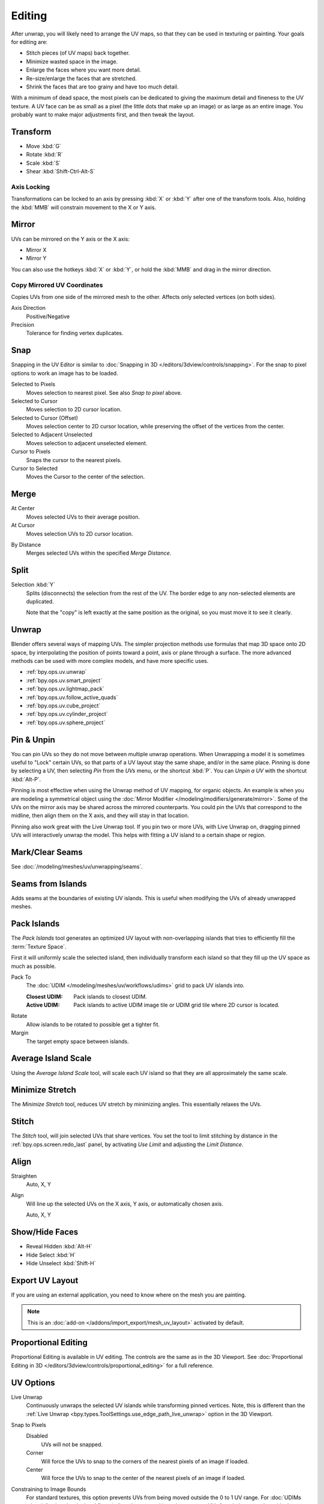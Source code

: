 
*******
Editing
*******

After unwrap, you will likely need to arrange the UV maps,
so that they can be used in texturing or painting. Your goals for editing are:

- Stitch pieces (of UV maps) back together.
- Minimize wasted space in the image.
- Enlarge the faces where you want more detail.
- Re-size/enlarge the faces that are stretched.
- Shrink the faces that are too grainy and have too much detail.

With a minimum of dead space,
the most pixels can be dedicated to giving the maximum detail and fineness to the UV texture.
A UV face can be as small as a pixel (the little dots that make up an image)
or as large as an entire image. You probably want to make major adjustments first,
and then tweak the layout.


Transform
=========

.. reference::

   :Editor:    UV Editor
   :Mode:      Edit Mode
   :Tool:      :menuselection:`Toolbar --> Move, Rotate, Scale, Transform`
   :Menu:      :menuselection:`UV --> Transform`

- Move :kbd:`G`
- Rotate :kbd:`R`
- Scale :kbd:`S`
- Shear :kbd:`Shift-Ctrl-Alt-S`


Axis Locking
------------

Transformations can be locked to an axis by pressing :kbd:`X` or :kbd:`Y` after one of the transform tools.
Also, holding the :kbd:`MMB` will constrain movement to the X or Y axis.


Mirror
======

.. reference::

   :Editor:    UV Editor
   :Mode:      Edit Mode
   :Menu:      :menuselection:`UV --> Mirror`
   :Shortcut:  :kbd:`Ctrl-M`

UVs can be mirrored on the Y axis or the X axis:

- Mirror X
- Mirror Y

You can also use the hotkeys :kbd:`X` or :kbd:`Y`,
or hold the :kbd:`MMB` and drag in the mirror direction.


Copy Mirrored UV Coordinates
----------------------------

.. reference::

   :Editor:    UV Editor
   :Mode:      Edit Mode
   :Menu:      :menuselection:`UV --> Copy Mirrored UV Coordinates`

Copies UVs from one side of the mirrored mesh to the other.
Affects only selected vertices (on both sides).

Axis Direction
   Positive/Negative
Precision
   Tolerance for finding vertex duplicates.


.. _bpy.ops.uv.snap_selected:
.. _bpy.ops.uv.snap_cursor:

Snap
====

.. reference::

   :Editor:    UV Editor
   :Mode:      Edit Mode
   :Menu:      :menuselection:`UV --> Snap`
   :Shortcut:  :kbd:`Shift-S`

Snapping in the UV Editor is similar to
:doc:`Snapping in 3D </editors/3dview/controls/snapping>`.
For the snap to pixel options to work an image has to be loaded.

Selected to Pixels
   Moves selection to nearest pixel. See also *Snap to pixel* above.
Selected to Cursor
   Moves selection to 2D cursor location.
Selected to Cursor (Offset)
   Moves selection center to 2D cursor location, while preserving the offset of the vertices from the center.
Selected to Adjacent Unselected
   Moves selection to adjacent unselected element.

Cursor to Pixels
   Snaps the cursor to the nearest pixels.
Cursor to Selected
   Moves the Cursor to the center of the selection.


.. _bpy.ops.uv.weld:

Merge
=====

.. reference::

   :Editor:    UV Editor
   :Mode:      Edit Mode
   :Menu:      :menuselection:`UV --> Merge`
   :Shortcut:  :kbd:`M`

At Center
   Moves selected UVs to their average position.
At Cursor
   Moves selection UVs to 2D cursor location.

.. _bpy.ops.uv.remove_doubles:

By Distance
   Merges selected UVs within the specified *Merge Distance*.


.. _bpy.ops.uv.select_split:

Split
=====

.. reference::

   :Editor:    UV Editor
   :Mode:      Edit Mode
   :Menu:      :menuselection:`UV --> Split`
   :Shortcut:  :kbd:`Alt-M`

Selection :kbd:`Y`
   Splits (disconnects) the selection from the rest of the UV.
   The border edge to any non-selected elements are duplicated.

   Note that the "copy" is left exactly at the same position as the original,
   so you must move it to see it clearly.


Unwrap
======

.. reference::

   :Editor:    UV Editor
   :Mode:      Edit Mode
   :Menu:      :menuselection:`UV --> Unwrap`
   :Shortcut:  :kbd:`U`

Blender offers several ways of mapping UVs.
The simpler projection methods use formulas that map 3D space onto 2D space,
by interpolating the position of points toward a point, axis or plane through a surface.
The more advanced methods can be used with more complex models, and have more specific uses.

- :ref:`bpy.ops.uv.unwrap`
- :ref:`bpy.ops.uv.smart_project`
- :ref:`bpy.ops.uv.lightmap_pack`
- :ref:`bpy.ops.uv.follow_active_quads`
- :ref:`bpy.ops.uv.cube_project`
- :ref:`bpy.ops.uv.cylinder_project`
- :ref:`bpy.ops.uv.sphere_project`


.. _bpy.ops.uv.pin:

Pin & Unpin
===========

.. reference::

   :Editor:    UV Editor
   :Mode:      Edit Mode
   :Menu:      :menuselection:`UV --> Pin/Unpin`
   :Shortcut:  :kbd:`P`, :kbd:`Alt-P`

You can pin UVs so they do not move between multiple unwrap operations.
When Unwrapping a model it is sometimes useful to "Lock" certain UVs,
so that parts of a UV layout stay the same shape, and/or in the same place.
Pinning is done by selecting a UV, then selecting *Pin* from the *UVs* menu,
or the shortcut :kbd:`P`. You can *Unpin a UV* with the shortcut :kbd:`Alt-P`.

Pinning is most effective when using the Unwrap method of UV mapping, for organic objects.
An example is when you are modeling a symmetrical object using
the :doc:`Mirror Modifier </modeling/modifiers/generate/mirror>`.
Some of the UVs on the mirror axis may be shared across the mirrored counterparts.
You could pin the UVs that correspond to the midline, then align them on the X axis,
and they will stay in that location.

Pinning also work great with the Live Unwrap tool. If you pin two or more UVs,
with Live Unwrap on, dragging pinned UVs will interactively unwrap the model.
This helps with fitting a UV island to a certain shape or region.


Mark/Clear Seams
================

.. reference::

   :Editor:    UV Editor
   :Mode:      Edit Mode
   :Menu:      :menuselection:`UV --> Mark/Clear Seam`

See :doc:`/modeling/meshes/uv/unwrapping/seams`.


.. _bpy.ops.uv.seams_from_islands:

Seams from Islands
==================

.. reference::

   :Mode:      View mode
   :Menu:      :menuselection:`UV --> Seams from Islands`

Adds seams at the boundaries of existing UV islands.
This is useful when modifying the UVs of already unwrapped meshes.


.. _bpy.ops.uv.pack_islands:

Pack Islands
============

.. reference::

   :Editor:    UV Editor
   :Mode:      Edit Mode
   :Menu:      :menuselection:`UV --> Pack Islands`
   :Shortcut:  :kbd:`Ctrl-P`

The *Pack Islands* tool generates an optimized UV layout with non-overlapping islands
that tries to efficiently fill the :term:`Texture Space`.

First it will uniformly scale the selected island,
then individually transform each island so that they fill up the UV space as much as possible.

Pack To
   The :doc:`UDIM </modeling/meshes/uv/workflows/udims>` grid to pack UV islands into.

   :Closest UDIM: Pack islands to closest UDIM.
   :Active UDIM: Pack islands to active UDIM image tile or UDIM grid tile where 2D cursor is located.
Rotate
   Allow islands to be rotated to possible get a tighter fit.
Margin
   The target empty space between islands.


.. _bpy.ops.uv.average_islands_scale:

Average Island Scale
====================

.. reference::

   :Editor:    UV Editor
   :Mode:      Edit Mode
   :Menu:      :menuselection:`UV --> Average Island Scale`
   :Shortcut:  :kbd:`Ctrl-A`

Using the *Average Island Scale* tool, will scale each
UV island so that they are all approximately the same scale.


.. _bpy.ops.uv.minimize_stretch:

Minimize Stretch
================

.. reference::

   :Editor:    UV Editor
   :Mode:      Edit Mode
   :Menu:      :menuselection:`UV --> Minimize Stretch`
   :Shortcut:  :kbd:`Ctrl-V`

The *Minimize Stretch* tool, reduces UV stretch by minimizing angles. This essentially relaxes the UVs.


.. _bpy.ops.uv.stitch:

Stitch
======

.. reference::

   :Editor:    UV Editor
   :Mode:      Edit Mode
   :Menu:      :menuselection:`UV --> Stitch`
   :Shortcut:  :kbd:`Alt-V`

The *Stitch* tool, will join selected UVs that share vertices.
You set the tool to limit stitching by distance in the :ref:`bpy.ops.screen.redo_last` panel,
by activating *Use Limit* and adjusting the *Limit Distance*.


.. _bpy.ops.uv.align:

Align
=====

.. reference::

   :Editor:    UV Editor
   :Mode:      Edit Mode
   :Menu:      :menuselection:`UV --> Align`
   :Shortcut:  :kbd:`Shift-W`

Straighten
   Auto, X, Y
Align
   Will line up the selected UVs on the X axis, Y axis, or automatically chosen axis.

   Auto, X, Y


Show/Hide Faces
===============

.. reference::

   :Editor:    UV Editor
   :Mode:      Edit Mode
   :Menu:      :menuselection:`UV --> Show/Hide Faces`

- Reveal Hidden :kbd:`Alt-H`
- Hide Select :kbd:`H`
- Hide Unselect :kbd:`Shift-H`


Export UV Layout
================

.. reference::

   :Editor:    UV Editor
   :Mode:      Edit Mode
   :Menu:      :menuselection:`UV --> Export UV Layout`

If you are using an external application, you need to know where on the mesh you are painting.

.. note::

   This is an :doc:`add-on </addons/import_export/mesh_uv_layout>` activated by default.


Proportional Editing
====================

.. reference::

   :Editor:    UV Editor
   :Mode:      Edit Mode
   :Header:    :menuselection:`Proportional Editing`
   :Menu:      :menuselection:`UV --> Proportional Editing`
   :Shortcut:  :kbd:`O`

Proportional Editing is available in UV editing. The controls are the same as in the 3D Viewport.
See :doc:`Proportional Editing in 3D </editors/3dview/controls/proportional_editing>`
for a full reference.


UV Options
==========

.. reference::

   :Editor:    UV Editor
   :Mode:      Edit Mode
   :Menu:      :menuselection:`UVs`

.. _bpy.types.SpaceUVEditor.use_live_unwrap:

Live Unwrap
   Continuously unwraps the selected UV islands while transforming pinned vertices.
   Note, this is different than the :ref:`Live Unwrap <bpy.types.ToolSettings.use_edge_path_live_unwrap>`
   option in the 3D Viewport.

.. _bpy.types.SpaceUVEditor.pixel_snap_mode:

Snap to Pixels
   Disabled
      UVs will not be snapped.
   Corner
      Will force the UVs to snap to the corners of the nearest pixels of an image if loaded.
   Center
      Will force the UVs to snap to the center of the nearest pixels of an image if loaded.

.. _bpy.types.SpaceUVEditor.lock_bounds:

Constraining to Image Bounds
   For standard textures, this option prevents UVs from being moved outside the 0 to 1 UV range.
   For :doc:`UDIMs </modeling/meshes/uv/workflows/udims>` textures,
   this option prevents UVs from being moved outside the nearest UDIM tile.


3D Viewport
===========

.. _bpy.ops.mesh.uvs_rotate:

Rotate UVs
----------

.. reference::

   :Editor:    3D Viewport
   :Mode:      Edit Mode
   :Menu:      :menuselection:`Face --> Face Data --> Rotate UVs`

The orientation of the UV texture is defined by each face.
If the image is, for example, upside down or laying on its side,
use the :menuselection:`Face --> Rotate UVs` (in the 3D Viewport in Face Select mode)
menu to rotate the UVs per face in 90-degree turns.


.. _bpy.ops.mesh.uvs_reverse:

Reverse UVs
-----------

.. reference::

   :Editor:    3D Viewport
   :Mode:      Edit Mode
   :Menu:      :menuselection:`Face --> Face Data --> Reverse UVs`

The :menuselection:`Face --> Reverse UVs` tool mirrors the UVs per face,
which flips the image over, showing you the image reversed.
